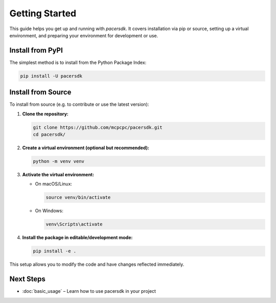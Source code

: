 Getting Started
===============

This guide helps you get up and running with `pacersdk`.
It covers installation via pip or source, setting up a virtual environment,
and preparing your environment for development or use.

Install from PyPI
-----------------

The simplest method is to install from the Python Package Index:

.. code-block:: shell

    pip install -U pacersdk

Install from Source
-------------------

To install from source (e.g. to contribute or use the latest version):

1. **Clone the repository:**

   .. code-block:: shell

      git clone https://github.com/mcpcpc/pacersdk.git
      cd pacersdk/

2. **Create a virtual environment (optional but recommended):**

   .. code-block:: shell

      python -m venv venv

3. **Activate the virtual environment:**

   - On macOS/Linux:

     .. code-block:: shell

        source venv/bin/activate

   - On Windows:

     .. code-block:: shell

        venv\Scripts\activate

4. **Install the package in editable/development mode:**

   .. code-block:: shell

      pip install -e .

This setup allows you to modify the code and have changes reflected immediately.

Next Steps
----------

- :doc:`basic_usage` – Learn how to use pacersdk in your project
